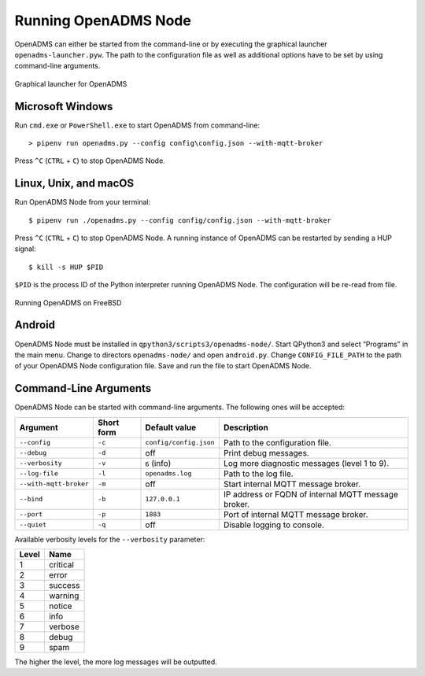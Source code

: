 Running OpenADMS Node
=====================

OpenADMS can either be started from the command-line or by executing the
graphical launcher ``openadms-launcher.pyw``. The path to the configuration file
as well as additional options have to be set by using command-line arguments.

.. _openadms-launcher-screenshot:
.. figure:: _static/openadms_graphical_launcher.png
   :alt: Graphical launcher for OpenADMS
   :align: center
   :scale: 80%

   Graphical launcher for OpenADMS

Microsoft Windows
-----------------

Run ``cmd.exe`` or ``PowerShell.exe`` to start OpenADMS from command-line:

::

    > pipenv run openadms.py --config config\config.json --with-mqtt-broker

Press ``^C`` (``CTRL`` + ``C``) to stop OpenADMS Node.

Linux, Unix, and macOS
----------------------

Run OpenADMS Node from your terminal:

::

    $ pipenv run ./openadms.py --config config/config.json --with-mqtt-broker


Press ``^C`` (``CTRL`` + ``C``) to stop OpenADMS Node. A running instance of
OpenADMS can be restarted by sending a HUP signal:

::

    $ kill -s HUP $PID

``$PID`` is the process ID of the Python interpreter running OpenADMS Node.
The configuration will be re-read from file.

.. _openadms-freebsd:
.. figure:: _static/openadms_urxvt.png
   :alt: Running OpenADMS on FreeBSD
   :align: center

   Running OpenADMS on FreeBSD

Android
-------

OpenADMS Node must be installed in ``qpython3/scripts3/openadms-node/``. Start
QPython3 and select “Programs” in the main menu. Change to directors
``openadms-node/`` and open ``android.py``. Change ``CONFIG_FILE_PATH`` to the
path of your OpenADMS Node configuration file. Save and run the file to start
OpenADMS Node.

Command-Line Arguments
----------------------

OpenADMS Node can be started with command-line arguments. The following ones will be accepted:

+------------------------+------------+------------------------+---------------------------+
| Argument               | Short form | Default value          | Description               |
+========================+============+========================+===========================+
| ``--config``           | ``-c``     | ``config/config.json`` | Path to the configuration |
|                        |            |                        | file.                     |
+------------------------+------------+------------------------+---------------------------+
| ``--debug``            | ``-d``     | off                    | Print debug messages.     |
+------------------------+------------+------------------------+---------------------------+
| ``--verbosity``        | ``-v``     | ``6`` (info)           | Log more diagnostic       |
|                        |            |                        | messages (level 1 to 9).  |
+------------------------+------------+------------------------+---------------------------+
| ``--log-file``         | ``-l``     | ``openadms.log``       | Path to the log file.     |
+------------------------+------------+------------------------+---------------------------+
| ``--with-mqtt-broker`` | ``-m``     | off                    | Start internal MQTT       |
|                        |            |                        | message broker.           |
+------------------------+------------+------------------------+---------------------------+
| ``--bind``             | ``-b``     | ``127.0.0.1``          | IP address or FQDN of     |
|                        |            |                        | internal MQTT message     |
|                        |            |                        | broker.                   |
+------------------------+------------+------------------------+---------------------------+
| ``--port``             | ``-p``     | ``1883``               | Port of internal MQTT     |
|                        |            |                        | message broker.           |
+------------------------+------------+------------------------+---------------------------+
| ``--quiet``            | ``-q``     | off                    | Disable logging to        |
|                        |            |                        | console.                  |
+------------------------+------------+------------------------+---------------------------+

Available verbosity levels for the ``--verbosity`` parameter:

+-------+----------+
| Level | Name     |
+=======+==========+
| 1     | critical |
+-------+----------+
| 2     | error    |
+-------+----------+
| 3     | success  |
+-------+----------+
| 4     | warning  |
+-------+----------+
| 5     | notice   |
+-------+----------+
| 6     | info     |
+-------+----------+
| 7     | verbose  |
+-------+----------+
| 8     | debug    |
+-------+----------+
| 9     | spam     |
+-------+----------+

The higher the level, the more log messages will be outputted.
